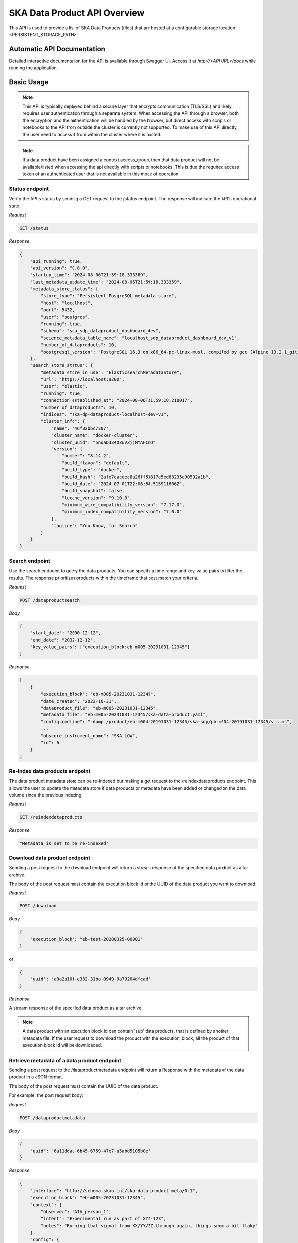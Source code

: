 SKA Data Product API Overview
=============================

This API is used to provide a list of SKA Data Products (files) that are hosted at a configurable storage location <PERSISTENT_STORAGE_PATH>.


Automatic API Documentation
---------------------------

Detailed interactive documentation for the API is available through Swagger UI. Access it at *http://<API URL>/docs* while running the application.


Basic Usage
-----------

.. note:: This API is typically deployed behind a secure layer that encrypts communication (TLS/SSL) and likely requires user authentication through a separate system. When accessing the API through a browser, both the encryption and the authentication will be handled by the browser, but direct access with scripts or notebooks to the API from outside the cluster is currently not supported. To make use of this API directly, the user need to access it from within the cluster where it is hosted.

.. note:: If a data product have been assigned a context.access_group, then that data product will not be available/listed when accessing the api directly with scripts or notebooks. This is due the required access token of an authenticated user that is not available in this mode of operation.

Status endpoint
~~~~~~~~~~~~~~~

Verify the API's status by sending a GET request to the /status endpoint. The response will indicate the API's operational state.

*Request*

.. code-block:: bash

    GET /status

*Response*

.. code-block:: bash


    {
        "api_running": true,
        "api_version": "0.8.0",
        "startup_time": "2024-08-06T21:59:18.333369",
        "last_metadata_update_time": "2024-08-06T21:59:18.333359",
        "metadata_store_status": {
            "store_type": "Persistent PosgreSQL metadata store",
            "host": "localhost",
            "port": 5432,
            "user": "postgres",
            "running": true,
            "schema": "sdp_sdp_dataproduct_dashboard_dev",
            "science_metadata_table_name": "localhost_sdp_dataproduct_dashboard_dev_v1",
            "number_of_dataproducts": 10,
            "postgresql_version": "PostgreSQL 16.3 on x86_64-pc-linux-musl, compiled by gcc (Alpine 13.2.1_git20240309) 13.2.1 20240309, 64-bit"
        },
        "search_store_status": {
            "metadata_store_in_use": "ElasticsearchMetadataStore",
            "url": "https://localhost:9200",
            "user": "elastic",
            "running": true,
            "connection_established_at": "2024-08-06T21:59:18.210017",
            "number_of_dataproducts": 10,
            "indices": "ska-dp-dataproduct-localhost-dev-v1",
            "cluster_info": {
                "name": "46f82bbc7307",
                "cluster_name": "docker-cluster",
                "cluster_uuid": "5nqaD334QZuVZjjMYAFCmQ",
                "version": {
                    "number": "8.14.2",
                    "build_flavor": "default",
                    "build_type": "docker",
                    "build_hash": "2afe7caceec8a26ff53817e5ed88235e90592a1b",
                    "build_date": "2024-07-01T22:06:58.515911606Z",
                    "build_snapshot": false,
                    "lucene_version": "9.10.0",
                    "minimum_wire_compatibility_version": "7.17.0",
                    "minimum_index_compatibility_version": "7.0.0"
                },
                "tagline": "You Know, for Search"
            }
        }
    }



Search endpoint
~~~~~~~~~~~~~~~

Use the search endpoint to query the data products. You can specify a time range and key-value pairs to filter the results. The response prioritizes products within the timeframe that best match your criteria.

*Request*

.. code-block:: bash

    POST /dataproductsearch

*Body*

.. code-block:: bash

    {
        "start_date": "2000-12-12",
        "end_date": "2032-12-12",
        "key_value_pairs": ["execution_block:eb-m005-20231031-12345"]
    }

*Response*

.. code-block:: bash

    [
        {
            "execution_block": "eb-m005-20231031-12345",
            "date_created": "2023-10-31",
            "dataproduct_file": "eb-m005-20231031-12345",
            "metadata_file": "eb-m005-20231031-12345/ska-data-product.yaml",
            "config.cmdline": "-dump /product/eb-m004-20191031-12345/ska-sdp/pb-m004-20191031-12345/vis.ms",
            ...
            "obscore.instrument_name": "SKA-LOW",
            "id": 6
        }
    ]

Re-index data products endpoint
~~~~~~~~~~~~~~~~~~~~~~~~~~~~~~~

The data product metadata store can be re-indexed but making a get request to the /reindexdataproducts endpoint. This allows the user to update the metadata store if data products or metadata have been added or changed on the data volume since the previous indexing.

*Request*

.. code-block:: bash

    GET /reindexdataproducts

*Response*

.. code-block:: bash

    "Metadata is set to be re-indexed"

Download data product endpoint
~~~~~~~~~~~~~~~~~~~~~~~~~~~~~~

Sending a post request to the download endpoint will return a stream response of the specified data product as a tar archive.

The body of the post request must contain the execution block id or the UUID of the data product you want to download. 


*Request*

.. code-block:: bash

    POST /download

*Body*

.. code-block:: bash

    {
        "execution_block": "eb-test-20200325-00001"
    }

or 

.. code-block:: bash

    {
        "uuid": "a0a2a10f-e382-31ba-0949-9a79204dfcad"
    }

*Response*

A stream response of the specified data product as a tar archive

.. note:: A data product with an execution block id can contain 'sub' data products, that is defined by another metadata file. If the user request to download the product with the execution_block, all the product of that execution block id will be downloaded.

Retrieve metadata of a data product endpoint
~~~~~~~~~~~~~~~~~~~~~~~~~~~~~~~~~~~~~~~~~~~~

Sending a post request to the /dataproductmetadata endpoint will return a Response with the metadata of the data product in a JSON format.

The body of the post request must contain the UUID of the data product. 

For example, the post request body:

*Request*

.. code-block:: bash

    POST /dataproductmetadata

*Body*

.. code-block:: bash

    {
        "uuid": "6a11ddaa-6b45-6759-47e7-a5abd5105b0e"
    }

*Response*

.. code-block:: bash

    {
        "interface": "http://schema.skao.int/ska-data-product-meta/0.1",
        "execution_block": "eb-m005-20231031-12345",
        "context": {
            "observer": "AIV_person_1",
            "intent": "Experimental run as part of XYZ-123",
            "notes": "Running that signal from XX/YY/ZZ through again, things seem a bit flaky"
        },
        "config": {
            "processing_block": "pb-m004-20191031-12345",
            ...
        },
        "files": [
            {
                "crc": "2a890fbe",
                ...
            }
        ],
        "obscore": {
            "access_estsize": 1,
            "dataproduct_type": "MS",
            "calib_level": 0,
            ...
        },
        "date_created": "2023-10-31",
        "dataproduct_file": "tests/test_files/product/eb-m005-20231031-12345",
        "metadata_file": "tests/test_files/product/eb-m005-20231031-12345/ska-data-product.yaml",
        "uuid": "6a11ddaa-6b45-6759-47e7-a5abd5105b0e"
    }

Ingest new data product
~~~~~~~~~~~~~~~~~~~~~~~

Sending a POST request to the /ingestnewdataproduct endpoint will load and parse a file at the supplied filename, and add the data product to the metadata store.

*Request*

.. code-block:: bash

    POST /ingestnewdataproduct

*Body*

.. code-block:: bash

    {
        "execution_block": "eb-test-20200325-00001",
        "relativePathName": "product/eb-test-20200325-00001"
    }

*Response*

.. code-block:: bash

    [
        {
            "status": "success",
            "message": "New data product received and search store index updated",
            "uuid": "f0b91aa5-d54b-e11a-410e-3e4edca5346f"
        },
        201
    ]

Ingest new metadata endpoint
~~~~~~~~~~~~~~~~~~~~~~~~~~~~

.. note:: In this release, ingested metadata is not persistently stored. This means any data you add will be cleared when the API restarts. This functionality will be changed in future releases.

Sending a POST request to the /ingestnewmetadata endpoint will parse the supplied JSON data as data product metadata, and add the data product to the metadata store.

For example, the POST request body:

*Request*

.. code-block:: bash

    POST /ingestnewmetadata

*Body*

.. code-block:: bash

    {
        "interface": "http://schema.skao.int/ska-data-product-meta/0.1",
        "execution_block": "eb-test-20240806-99999",
        "context": {
            "observer": "REST ingest",
            "intent": "",
            "notes": ""
        },
        "config": {
            "processing_block": "",
            "processing_script": "",
            "image": "",
            "version": "",
            "commit": "",
            "cmdline": ""
        },
        "files": [],
        "obscore": {
            "access_estsize": 0,
            "access_format": "application/unknown",
            "access_url": "0",
            "calib_level": 0,
            "dataproduct_type": "MS",
            "facility_name": "SKA",
            "instrument_name": "SKA-LOW",
            "o_ucd": "stat.fourier",
            "obs_collection": "Unknown",
            "obs_id": "eb-test-20240806-99999",
            "obs_publisher_did": "",
            "pol_states": "XX/XY/YX/YY",
            "pol_xel": 0,
            "s_dec": 0,
            "s_ra": 0.0,
            "t_exptime": 5.0,
            "t_max": 57196.962848574476,
            "t_min": 57196.96279070411,
            "t_resolution": 0.9,
            "target_name": ""
        }
    }

*Response*

.. code-block:: bash

    [
        {
            "status": "success",
            "message": "New data product metadata received and search store index updated",
            "uuid": "1f8250d0-0e2f-2269-1d9a-ad465ae15d5c"
        },
        201
    ]

Annotation POST endpoint
~~~~~~~~~~~~~~~~~~~~~~~~

.. note:: Annotation functionality is only available if the API is running with a PostgreSQL persistent metadata store.

Annotations are used to add notes to specific data products and are stored in the metadata store in a separate table.

Sending a POST request to the /annotation endpoint will parse the supplied JSON data as data product annotation, and add the annotation to the Postgres database.
This method can be used to create a data annotation or update and existing data annotation. The method used depends on the existence of the annotation_id.

For example, the POST request body for a create request:

*Request*

.. code-block:: bash

    POST /annotation

*Body*

.. code-block:: bash

    { 
        "data_product_uuid": "1f8250d0-0e2f-2269-1d9a-ad465ae15d5c",
        "annotation_text": "Example annotation text message.",
        "user_principal_name": "test.user@skao.int",
        "timestamp_created": "2024-11-13T14:32:00",
        "timestamp_modified": "2024-11-13T14:32:00"
    }

*Response*

.. code-block:: bash

    [
        {
            "status": "success",
            "message": "New Data Annotation received and successfully saved."
        },
        201
    ]

An example of a POST request body for an update request:

*Request*

.. code-block:: bash

    POST /annotation

*Body*

.. code-block:: bash

    { 
        "annotation_text": "Example annotation text message.",
        "user_principal_name": "test.user@skao.int",
        "timestamp_modified": "2024-11-13T14:32:00",
        "annotation_id": 23
    }

*Response*

.. code-block:: bash

    [
        {
            "status": "success",
            "message": "Data Annotation received and updated successfully."
        },
        200
    ]

An example of a response when PostgresSQL is not available:

*Response*

.. code-block:: bash

    [
        {
            "status": "Received but not processed",
            "message": "PostgresSQL is not available, cannot access data annotations.",
        },
        202
    ]



Annotations GET endpoint
~~~~~~~~~~~~~~~~~~~~~~~~

.. note:: Annotation functionality is only available if the API is running with a PostgreSQL persistent metadata store.

Sending a GET request to the /annotations endpoint will retrieve a list of the annotations linked to the specified data product uuid.
If PostgreSQL is not available, an status code of 202 will be received.

*Request*

.. code-block:: bash

    GET /annotations/1f8250d0-0e2f-2269-1d9a-ad465ae15d5c

*Response*

.. code-block:: bash

    [
        [
            {
                "annotation_id": 21, 
                "data_product_uuid": "1f8250d0-0e2f-2269-1d9a-ad465ae15d5c",
                "annotation_text": "Example annotation text message.",
                "user_principal_name": "test.user@skao.int",
                "timestamp_created": "2024-11-13:14:32:00",
                "timestamp_modified": "2024-11-13T14:32:00"
            },
            {
                "annotation_id": 36, 
                "data_product_uuid": "1f8250d0-0e2f-2269-1d9a-ad465ae15d5c",
                "annotation_text": "Example annotation text message.",
                "user_principal_name": "test.user@skao.int",
                "timestamp_created": "2024-11-13:14:45:00",
                "timestamp_modified": "2024-11-13T14:45:00"
            }
        ],
        200
    ]
    

An example of a response when PostgresSQL is not available:

*Response*

.. code-block:: bash

    [
        {
            "status": "Received but not processed",
            "message": "PostgresSQL is not available, cannot access data annotations.",
        },
        202
    ]


API User
--------

The Data Product Dashboard (DPD) will usually be used via the GUI, for certain systems and users direct access to the API may be useful and desired. This guide will help users get up to speed with the Data Product Dashboard API.

To access the API from within the cluster, you can use the BASE_URL http://<service name>.<namespace>:<port>

Searching for and downloading Data Products
When searching for data products it is important to ensure that the most recent data is available. The cached map for the in-memory solution periodically checks for new product that are available, but there is a way to manually ensure this, namely through the update command:

.. code-block:: python

    import requests
    BASE_URL = "http://<service name>.<namespace>:<port>"
    response = requests.get(f"{BASE_URL}/reindexdataproducts")
    print(response.status_code)
    >>> 202


Searching for a specific product can be done by date or by other metadata fields available.

.. code-block:: python

    data = {
        "start_date": "2001-12-12",
        "end_date": "2032-12-12",
        "key_value_pairs": ["execution_block:eb-m001-20191031-12345"]
    }
    response = requests.post(f"{BASE_URL}/dataproductsearch", json=data)
    products = response.json()
    print(products)
    >>> [{'execution_block': 'eb-m001-20191031-12345', 'date_created': '2019-10-31', 'dataproduct_file': 'eb-m001-20221212-12345', 'metadata_file': 'eb-m001-20221212-12345/ska-data-product.yaml', 'interface': 'http://schema.skao.int/ska-data-product-meta/0.1', 'context.observer': 'AIV_person_1', 'context.intent': 'Experimental run as part of XYZ-123', 'context.notes': 'Running that signal from XX/YY/ZZ through again, things seem a bit flaky', 'config.processing_block': 'pb-m001-20191031-12345', 'config.processing_script': 'receive', 'config.image': 'artefact.skao.int/ska-docker/vis_receive', 'config.version': '0.1.3', 'config.commit': '516fb5a693f9dc9aff5d46192f4e055b582fc025', 'config.cmdline': '-dump /product/eb-m001-20191031-12345/ska-sdp/pb-m001-20191031-12345/vis.ms', 'id': 2}]


Identify the product that should be downloaded and select it. This will be one of the products in the list of returned products:

.. code-block:: python

    product = products[0]

The download endpoint returns a response that can be used to stream the data product into a tarball. This can saved into a local file:

.. code-block:: python

    data = {"execution_block": "eb-notebook-20240201-54576"}

or

.. code-block:: python

    data = {"uuid": "a0a2a10f-e382-31ba-0949-9a79204dfcad"}

    response = requests.post(f"{BASE_URL}/download", json=data)

    with open('product.tar', 'wb') as fd:
        for chunk in response.iter_content(chunk_size=4096):
            fd.write(chunk)

The tarball can then be opened using standard operation software. On linux this can be done using

.. code-block:: bash

    $ tar -xvf ./product.tar
    eb-notebook-20240201-54576/

